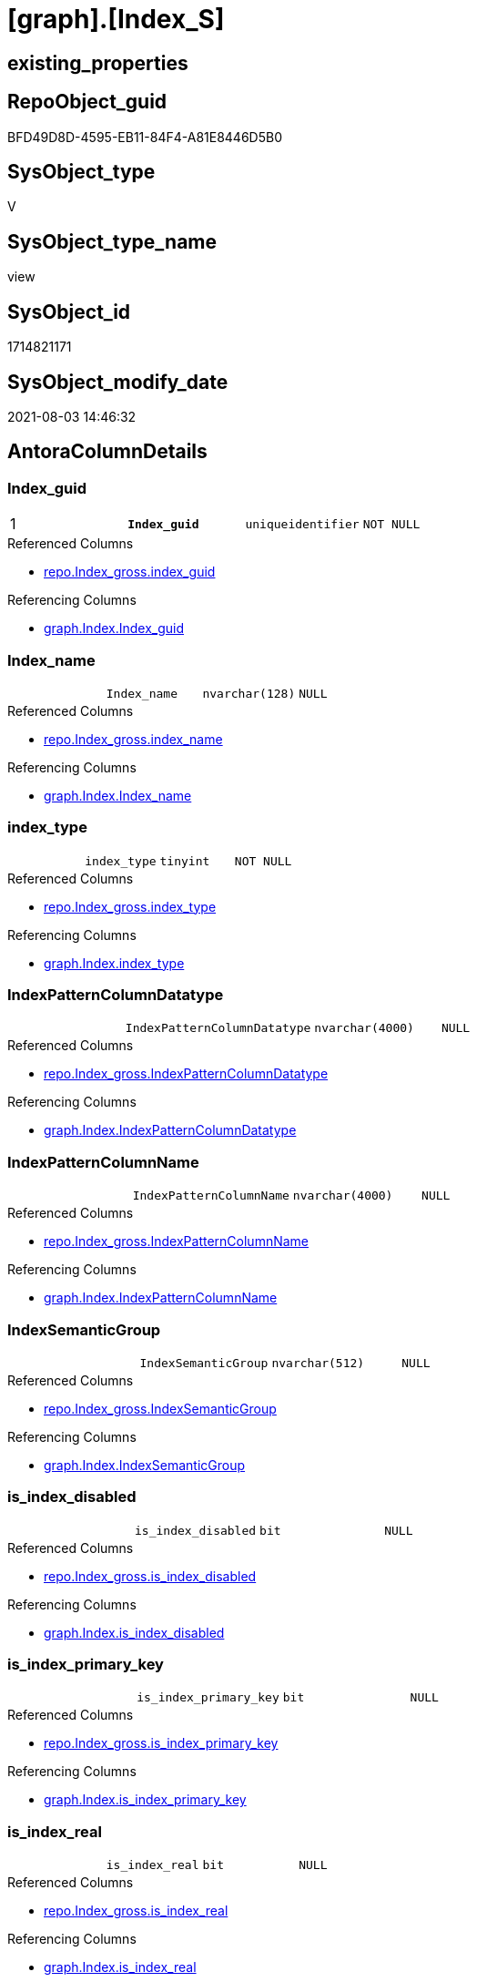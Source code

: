 = [graph].[Index_S]

== existing_properties

// tag::existing_properties[]
:ExistsProperty--antorareferencedlist:
:ExistsProperty--antorareferencinglist:
:ExistsProperty--pk_index_guid:
:ExistsProperty--pk_indexpatterncolumndatatype:
:ExistsProperty--pk_indexpatterncolumnname:
:ExistsProperty--pk_indexsemanticgroup:
:ExistsProperty--referencedobjectlist:
:ExistsProperty--sql_modules_definition:
:ExistsProperty--FK:
:ExistsProperty--AntoraIndexList:
:ExistsProperty--Columns:
// end::existing_properties[]

== RepoObject_guid

// tag::RepoObject_guid[]
BFD49D8D-4595-EB11-84F4-A81E8446D5B0
// end::RepoObject_guid[]

== SysObject_type

// tag::SysObject_type[]
V 
// end::SysObject_type[]

== SysObject_type_name

// tag::SysObject_type_name[]
view
// end::SysObject_type_name[]

== SysObject_id

// tag::SysObject_id[]
1714821171
// end::SysObject_id[]

== SysObject_modify_date

// tag::SysObject_modify_date[]
2021-08-03 14:46:32
// end::SysObject_modify_date[]

== AntoraColumnDetails

// tag::AntoraColumnDetails[]
[[column-Index_guid]]
=== Index_guid

[cols="d,m,m,m,m,d"]
|===
|1
|*Index_guid*
|uniqueidentifier
|NOT NULL
|
|
|===

.Referenced Columns
--
* xref:repo.Index_gross.adoc#column-index_guid[+repo.Index_gross.index_guid+]
--

.Referencing Columns
--
* xref:graph.Index.adoc#column-Index_guid[+graph.Index.Index_guid+]
--


[[column-Index_name]]
=== Index_name

[cols="d,m,m,m,m,d"]
|===
|
|Index_name
|nvarchar(128)
|NULL
|
|
|===

.Referenced Columns
--
* xref:repo.Index_gross.adoc#column-index_name[+repo.Index_gross.index_name+]
--

.Referencing Columns
--
* xref:graph.Index.adoc#column-Index_name[+graph.Index.Index_name+]
--


[[column-index_type]]
=== index_type

[cols="d,m,m,m,m,d"]
|===
|
|index_type
|tinyint
|NOT NULL
|
|
|===

.Referenced Columns
--
* xref:repo.Index_gross.adoc#column-index_type[+repo.Index_gross.index_type+]
--

.Referencing Columns
--
* xref:graph.Index.adoc#column-index_type[+graph.Index.index_type+]
--


[[column-IndexPatternColumnDatatype]]
=== IndexPatternColumnDatatype

[cols="d,m,m,m,m,d"]
|===
|
|IndexPatternColumnDatatype
|nvarchar(4000)
|NULL
|
|
|===

.Referenced Columns
--
* xref:repo.Index_gross.adoc#column-IndexPatternColumnDatatype[+repo.Index_gross.IndexPatternColumnDatatype+]
--

.Referencing Columns
--
* xref:graph.Index.adoc#column-IndexPatternColumnDatatype[+graph.Index.IndexPatternColumnDatatype+]
--


[[column-IndexPatternColumnName]]
=== IndexPatternColumnName

[cols="d,m,m,m,m,d"]
|===
|
|IndexPatternColumnName
|nvarchar(4000)
|NULL
|
|
|===

.Referenced Columns
--
* xref:repo.Index_gross.adoc#column-IndexPatternColumnName[+repo.Index_gross.IndexPatternColumnName+]
--

.Referencing Columns
--
* xref:graph.Index.adoc#column-IndexPatternColumnName[+graph.Index.IndexPatternColumnName+]
--


[[column-IndexSemanticGroup]]
=== IndexSemanticGroup

[cols="d,m,m,m,m,d"]
|===
|
|IndexSemanticGroup
|nvarchar(512)
|NULL
|
|
|===

.Referenced Columns
--
* xref:repo.Index_gross.adoc#column-IndexSemanticGroup[+repo.Index_gross.IndexSemanticGroup+]
--

.Referencing Columns
--
* xref:graph.Index.adoc#column-IndexSemanticGroup[+graph.Index.IndexSemanticGroup+]
--


[[column-is_index_disabled]]
=== is_index_disabled

[cols="d,m,m,m,m,d"]
|===
|
|is_index_disabled
|bit
|NULL
|
|
|===

.Referenced Columns
--
* xref:repo.Index_gross.adoc#column-is_index_disabled[+repo.Index_gross.is_index_disabled+]
--

.Referencing Columns
--
* xref:graph.Index.adoc#column-is_index_disabled[+graph.Index.is_index_disabled+]
--


[[column-is_index_primary_key]]
=== is_index_primary_key

[cols="d,m,m,m,m,d"]
|===
|
|is_index_primary_key
|bit
|NULL
|
|
|===

.Referenced Columns
--
* xref:repo.Index_gross.adoc#column-is_index_primary_key[+repo.Index_gross.is_index_primary_key+]
--

.Referencing Columns
--
* xref:graph.Index.adoc#column-is_index_primary_key[+graph.Index.is_index_primary_key+]
--


[[column-is_index_real]]
=== is_index_real

[cols="d,m,m,m,m,d"]
|===
|
|is_index_real
|bit
|NULL
|
|
|===

.Referenced Columns
--
* xref:repo.Index_gross.adoc#column-is_index_real[+repo.Index_gross.is_index_real+]
--

.Referencing Columns
--
* xref:graph.Index.adoc#column-is_index_real[+graph.Index.is_index_real+]
--


[[column-is_index_unique]]
=== is_index_unique

[cols="d,m,m,m,m,d"]
|===
|
|is_index_unique
|bit
|NULL
|
|
|===

.Referenced Columns
--
* xref:repo.Index_gross.adoc#column-is_index_unique[+repo.Index_gross.is_index_unique+]
--

.Referencing Columns
--
* xref:graph.Index.adoc#column-is_index_unique[+graph.Index.is_index_unique+]
--


[[column-RepoObject_fullname]]
=== RepoObject_fullname

[cols="d,m,m,m,m,d"]
|===
|
|RepoObject_fullname
|nvarchar(261)
|NOT NULL
|
|
|===

.Description
--
(concat('[',[RepoObject_schema_name],'].[',[RepoObject_name],']'))
--

.Referenced Columns
--
* xref:repo.Index_gross.adoc#column-RepoObject_fullname[+repo.Index_gross.RepoObject_fullname+]
--

.Referencing Columns
--
* xref:graph.Index.adoc#column-RepoObject_fullname[+graph.Index.RepoObject_fullname+]
--


[[column-RepoObject_fullname2]]
=== RepoObject_fullname2

[cols="d,m,m,m,m,d"]
|===
|
|RepoObject_fullname2
|nvarchar(257)
|NOT NULL
|
|
|===

.Description
--
(concat([RepoObject_schema_name],'.',[RepoObject_name]))
--

.Referenced Columns
--
* xref:repo.Index_gross.adoc#column-RepoObject_fullname2[+repo.Index_gross.RepoObject_fullname2+]
--

.Referencing Columns
--
* xref:graph.Index.adoc#column-RepoObject_fullname2[+graph.Index.RepoObject_fullname2+]
--


[[column-RepoObject_guid]]
=== RepoObject_guid

[cols="d,m,m,m,m,d"]
|===
|
|RepoObject_guid
|uniqueidentifier
|NULL
|
|
|===

.Referenced Columns
--
* xref:repo.Index_gross.adoc#column-parent_RepoObject_guid[+repo.Index_gross.parent_RepoObject_guid+]
--

.Referencing Columns
--
* xref:graph.Index.adoc#column-RepoObject_guid[+graph.Index.RepoObject_guid+]
--


// end::AntoraColumnDetails[]

== AntoraPkColumnTableRows

// tag::AntoraPkColumnTableRows[]
|1
|*<<column-Index_guid>>*
|uniqueidentifier
|NOT NULL
|
|













// end::AntoraPkColumnTableRows[]

== AntoraNonPkColumnTableRows

// tag::AntoraNonPkColumnTableRows[]

|
|<<column-Index_name>>
|nvarchar(128)
|NULL
|
|

|
|<<column-index_type>>
|tinyint
|NOT NULL
|
|

|
|<<column-IndexPatternColumnDatatype>>
|nvarchar(4000)
|NULL
|
|

|
|<<column-IndexPatternColumnName>>
|nvarchar(4000)
|NULL
|
|

|
|<<column-IndexSemanticGroup>>
|nvarchar(512)
|NULL
|
|

|
|<<column-is_index_disabled>>
|bit
|NULL
|
|

|
|<<column-is_index_primary_key>>
|bit
|NULL
|
|

|
|<<column-is_index_real>>
|bit
|NULL
|
|

|
|<<column-is_index_unique>>
|bit
|NULL
|
|

|
|<<column-RepoObject_fullname>>
|nvarchar(261)
|NOT NULL
|
|

|
|<<column-RepoObject_fullname2>>
|nvarchar(257)
|NOT NULL
|
|

|
|<<column-RepoObject_guid>>
|uniqueidentifier
|NULL
|
|

// end::AntoraNonPkColumnTableRows[]

== AntoraIndexList

// tag::AntoraIndexList[]

[[index-PK_Index_S]]
=== PK_Index_S

* IndexSemanticGroup: xref:index/IndexSemanticGroup.adoc#_index_guid[index_guid]
+
--
* <<column-Index_guid>>; uniqueidentifier
--
* PK, Unique, Real: 1, 1, 0

// end::AntoraIndexList[]

== AntoraParameterList

// tag::AntoraParameterList[]

// end::AntoraParameterList[]

== AdocUspSteps

// tag::adocuspsteps[]

// end::adocuspsteps[]


== AntoraReferencedList

// tag::antorareferencedlist[]
* xref:repo.Index_gross.adoc[]
// end::antorareferencedlist[]


== AntoraReferencingList

// tag::antorareferencinglist[]
* xref:graph.Index.adoc[]
* xref:graph.usp_PERSIST_Index.adoc[]
// end::antorareferencinglist[]


== exampleUsage

// tag::exampleusage[]

// end::exampleusage[]


== exampleUsage_2

// tag::exampleusage_2[]

// end::exampleusage_2[]


== exampleUsage_3

// tag::exampleusage_3[]

// end::exampleusage_3[]


== exampleWrong_Usage

// tag::examplewrong_usage[]

// end::examplewrong_usage[]


== has_execution_plan_issue

// tag::has_execution_plan_issue[]

// end::has_execution_plan_issue[]


== has_get_referenced_issue

// tag::has_get_referenced_issue[]

// end::has_get_referenced_issue[]


== has_history

// tag::has_history[]

// end::has_history[]


== has_history_columns

// tag::has_history_columns[]

// end::has_history_columns[]


== is_persistence

// tag::is_persistence[]

// end::is_persistence[]


== is_persistence_check_duplicate_per_pk

// tag::is_persistence_check_duplicate_per_pk[]

// end::is_persistence_check_duplicate_per_pk[]


== is_persistence_check_for_empty_source

// tag::is_persistence_check_for_empty_source[]

// end::is_persistence_check_for_empty_source[]


== is_persistence_delete_changed

// tag::is_persistence_delete_changed[]

// end::is_persistence_delete_changed[]


== is_persistence_delete_missing

// tag::is_persistence_delete_missing[]

// end::is_persistence_delete_missing[]


== is_persistence_insert

// tag::is_persistence_insert[]

// end::is_persistence_insert[]


== is_persistence_truncate

// tag::is_persistence_truncate[]

// end::is_persistence_truncate[]


== is_persistence_update_changed

// tag::is_persistence_update_changed[]

// end::is_persistence_update_changed[]


== is_repo_managed

// tag::is_repo_managed[]

// end::is_repo_managed[]


== microsoft_database_tools_support

// tag::microsoft_database_tools_support[]

// end::microsoft_database_tools_support[]


== MS_Description

// tag::ms_description[]

// end::ms_description[]


== persistence_source_RepoObject_fullname

// tag::persistence_source_repoobject_fullname[]

// end::persistence_source_repoobject_fullname[]


== persistence_source_RepoObject_fullname2

// tag::persistence_source_repoobject_fullname2[]

// end::persistence_source_repoobject_fullname2[]


== persistence_source_RepoObject_guid

// tag::persistence_source_repoobject_guid[]

// end::persistence_source_repoobject_guid[]


== persistence_source_RepoObject_xref

// tag::persistence_source_repoobject_xref[]

// end::persistence_source_repoobject_xref[]


== pk_index_guid

// tag::pk_index_guid[]
BC8818B0-CA97-EB11-84F4-A81E8446D5B0
// end::pk_index_guid[]


== pk_IndexPatternColumnDatatype

// tag::pk_indexpatterncolumndatatype[]
uniqueidentifier
// end::pk_indexpatterncolumndatatype[]


== pk_IndexPatternColumnName

// tag::pk_indexpatterncolumnname[]
Index_guid
// end::pk_indexpatterncolumnname[]


== pk_IndexSemanticGroup

// tag::pk_indexsemanticgroup[]
index_guid
// end::pk_indexsemanticgroup[]


== ReferencedObjectList

// tag::referencedobjectlist[]
* [repo].[Index_gross]
// end::referencedobjectlist[]


== usp_persistence_RepoObject_guid

// tag::usp_persistence_repoobject_guid[]

// end::usp_persistence_repoobject_guid[]


== UspExamples

// tag::uspexamples[]

// end::uspexamples[]


== UspParameters

// tag::uspparameters[]

// end::uspparameters[]


== sql_modules_definition

// tag::sql_modules_definition[]
[source,sql]
----
Create View graph.Index_S
As
Select
    index_guid
  , index_name
  , index_type
  , IndexPatternColumnDatatype
  , IndexPatternColumnName
  , IndexSemanticGroup
  , is_index_disabled
  , is_index_primary_key
  , is_index_real
  , is_index_unique
  , RepoObject_fullname
  , RepoObject_fullname2
  , RepoObject_guid = parent_RepoObject_guid
From
    repo.Index_gross;

----
// end::sql_modules_definition[]


